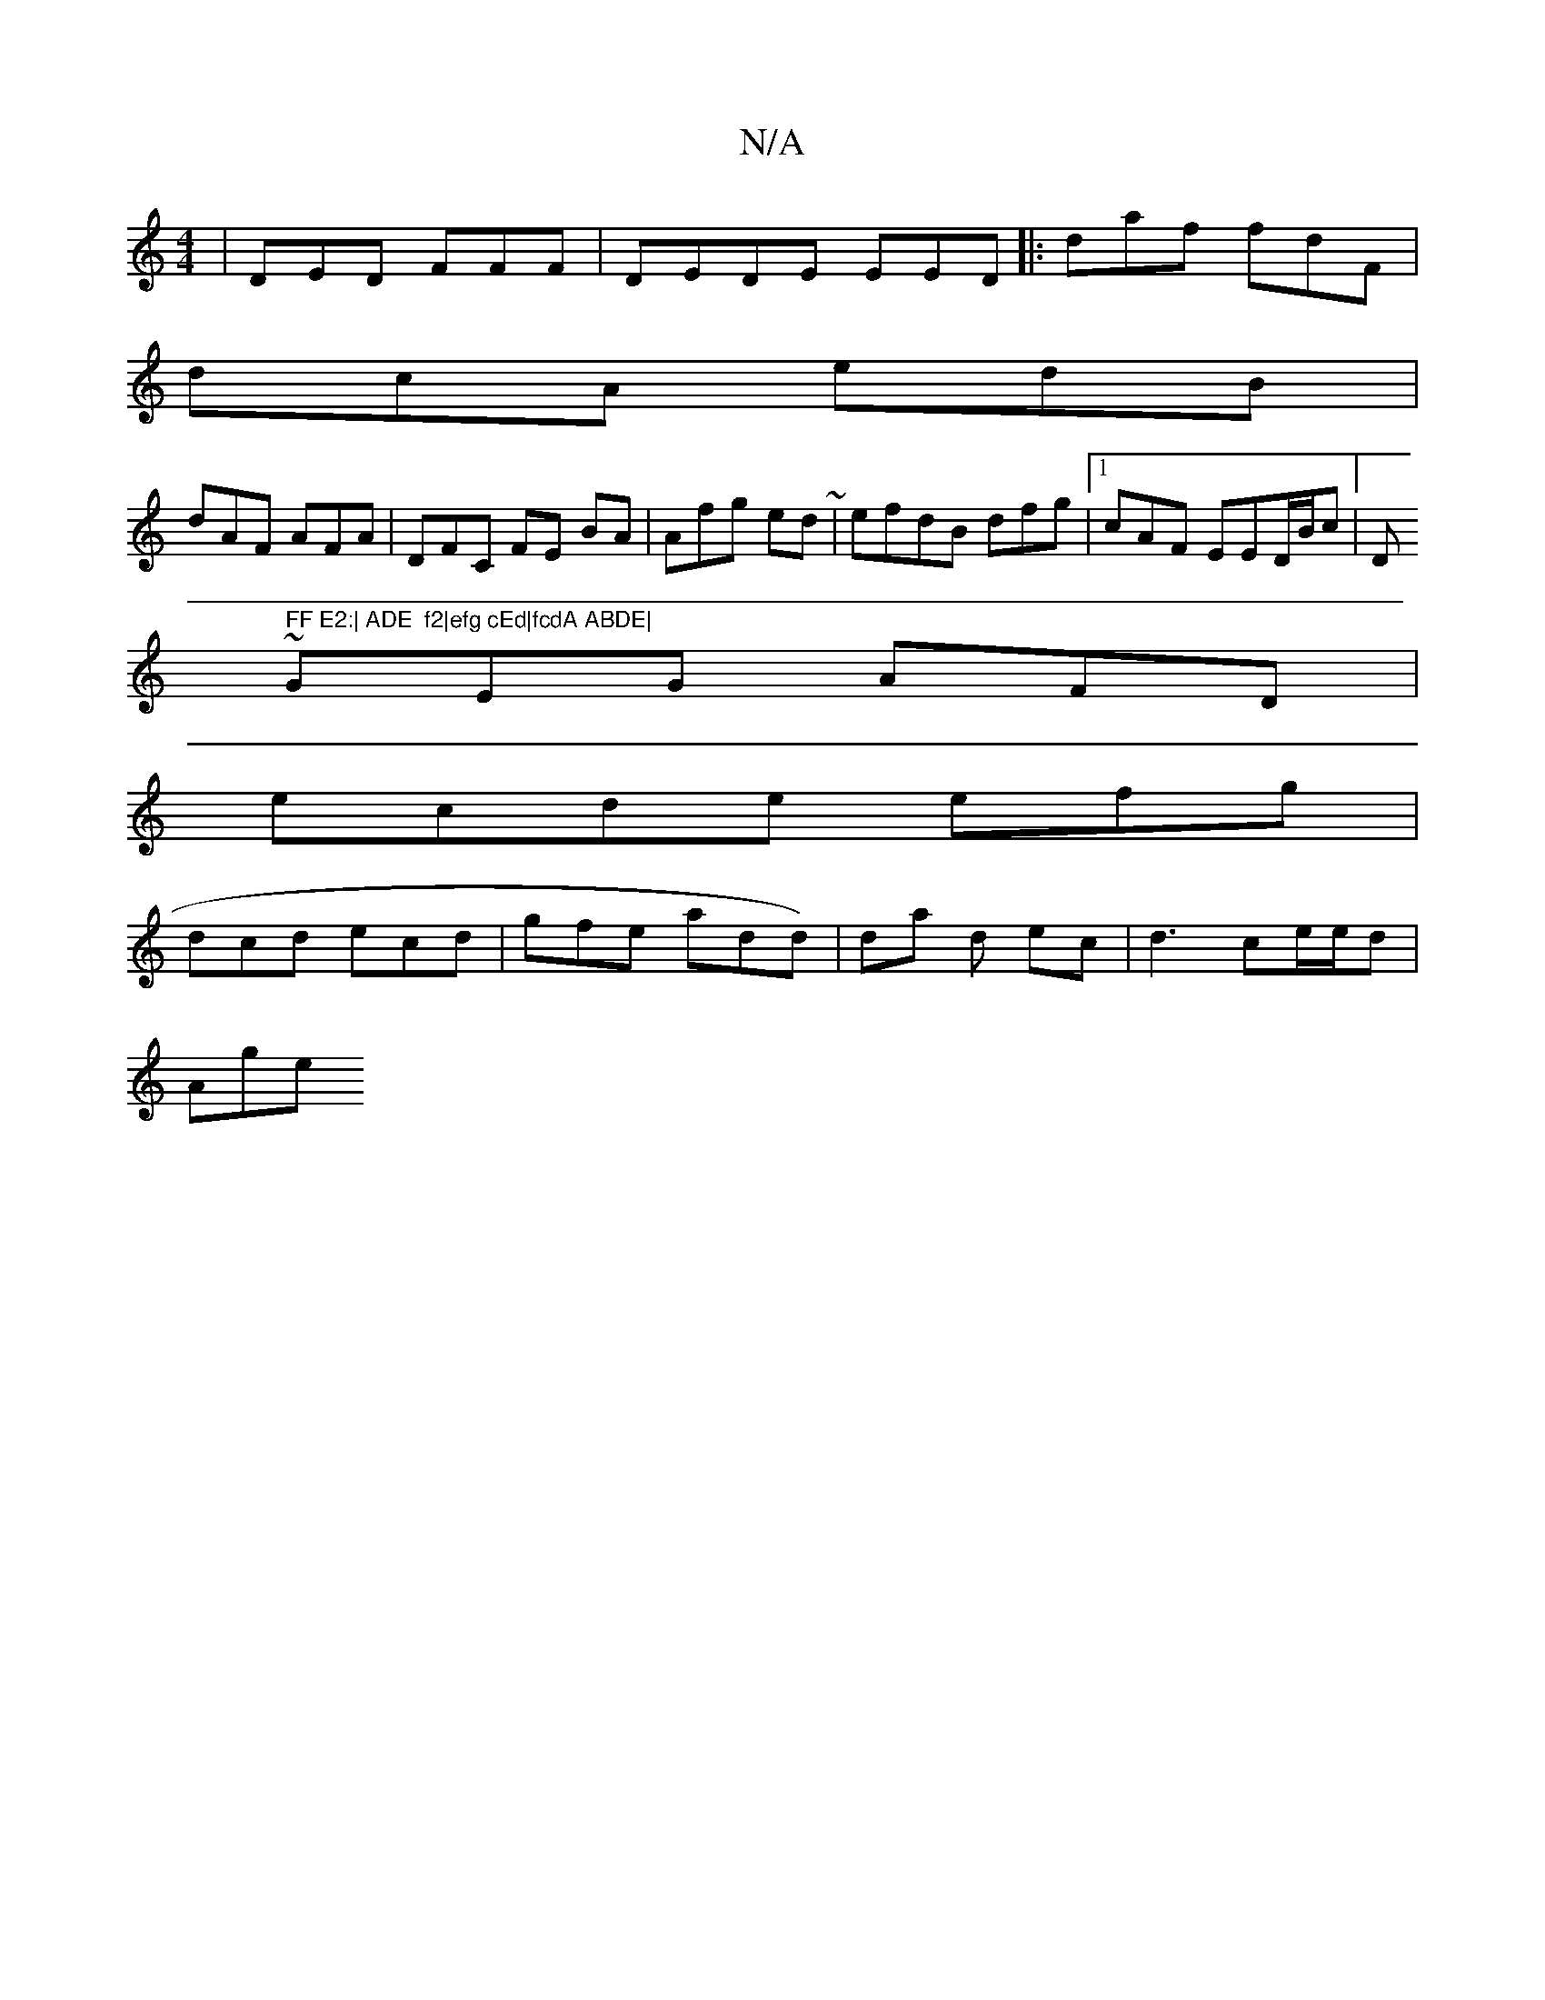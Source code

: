 X:1
T:N/A
M:4/4
R:N/A
K:Cmajor
|DED FFF | DEDE EED|: daf fdF|
dcA edB|
dAF AFA | DFC FE BA | Afg ed~| efdB dfg|[1 cAF EED/B/c |[" "D" FF E2:| ADE  f2|efg cEd|fcdA ABDE|
~GEG AFD|
ecde efg|
dcd ecd| gfe add)|da d ec |d3 ce/e/d |
Age